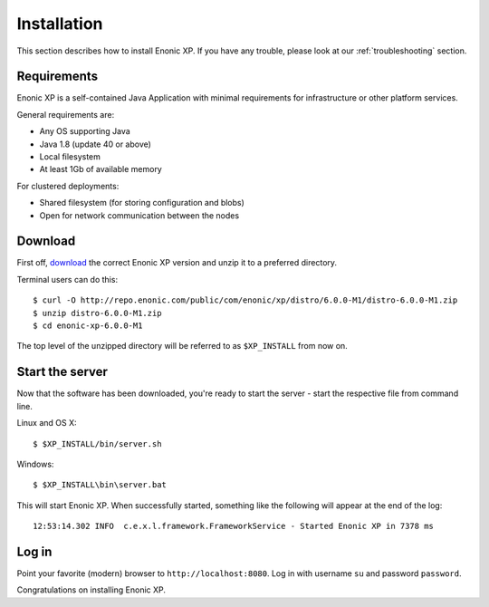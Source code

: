 .. _getting-started-installation:

Installation
============

This section describes how to install Enonic XP. If you have any trouble,
please look at our :ref:`troubleshooting` section.

Requirements
------------

Enonic XP is a self-contained Java Application with minimal requirements for
infrastructure or other platform services.

General requirements are:

* Any OS supporting Java
* Java 1.8 (update 40 or above)
* Local filesystem
* At least 1Gb of available memory

For clustered deployments:

* Shared filesystem (for storing configuration and blobs)
* Open for network communication between the nodes

Download
--------

First off, `download <http://repo.enonic.com/public/com/enonic/xp/distro>`_
the correct Enonic XP version and unzip it to a preferred directory.

Terminal users can do this::

  $ curl -O http://repo.enonic.com/public/com/enonic/xp/distro/6.0.0-M1/distro-6.0.0-M1.zip
  $ unzip distro-6.0.0-M1.zip
  $ cd enonic-xp-6.0.0-M1

The top level of the unzipped directory will be referred to as ``$XP_INSTALL``
from now on.

Start the server
----------------

Now that the software has been downloaded, you're ready to start the
server - start the respective file from command line.

Linux and OS X::

  $ $XP_INSTALL/bin/server.sh

Windows::

  $ $XP_INSTALL\bin\server.bat

This will start Enonic XP. When successfully started, something
like the following will appear at the end of the log::

  12:53:14.302 INFO  c.e.x.l.framework.FrameworkService - Started Enonic XP in 7378 ms

Log in
------

Point your favorite (modern) browser to ``http://localhost:8080``. Log in with
username ``su`` and password ``password``.

Congratulations on installing Enonic XP.
